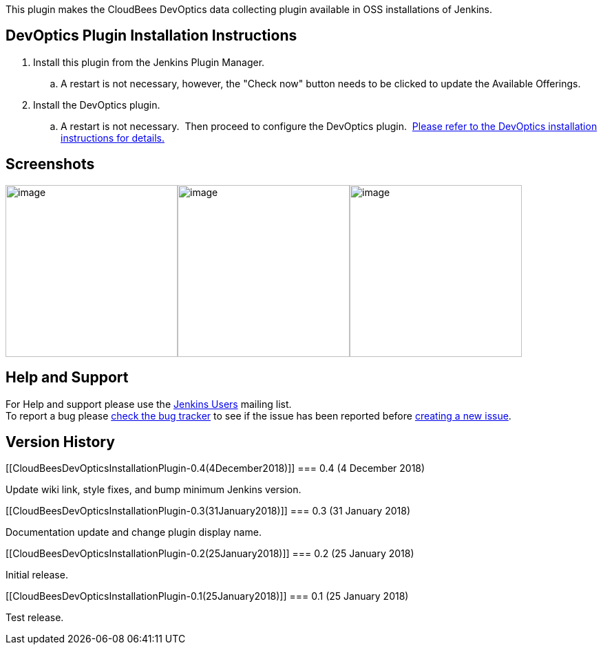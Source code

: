 This plugin makes the CloudBees DevOptics data collecting plugin
available in OSS installations of Jenkins.

[[CloudBeesDevOpticsInstallationPlugin-DevOpticsPluginInstallationInstructions]]
== DevOptics Plugin Installation Instructions

. Install this plugin from the Jenkins Plugin Manager.  
.. A restart is not necessary, however, the "Check now" button needs to
be clicked to update the Available Offerings.
. Install the DevOptics plugin.  
.. A restart is not necessary.  Then proceed to configure the DevOptics
plugin.  https://go.cloudbees.com/docs/cloudbees-documentation/devoptics-user-guide/#_installation[Please
refer to the DevOptics installation instructions for details.]

[[CloudBeesDevOpticsInstallationPlugin-Screenshots]]
== Screenshots

[.confluence-embedded-file-wrapper .confluence-embedded-manual-size]##image:docs/images/DO-47.png[image,height=250]##[.confluence-embedded-file-wrapper .confluence-embedded-manual-size]##image:docs/images/DO-48.png[image,height=250]##[.confluence-embedded-file-wrapper .confluence-embedded-manual-size]#image:docs/images/DO-45.png[image,height=250]#

[[CloudBeesDevOpticsInstallationPlugin-HelpandSupport]]
== Help and Support

For Help and support please use the
https://groups.google.com/group/jenkinsci-users[Jenkins Users] mailing
list. +
To report a bug please
http://issues.jenkins-ci.org/secure/IssueNavigator.jspa?mode=hide&reset=true&jqlQuery=project+%3D+JENKINS+AND+status+in+(Open,+%22In+Progress%22,+Reopened)+AND+component+%3D+cucumber-testresulthttp://issues.jenkins-ci.org/secure/IssueNavigator.jspa?mode=hide&reset=true&jqlQuery=project+%3D+JENKINS+AND+status+in+(Open,+%22In+Progress%22,+Reopened)+AND+component+%3D+cucumber-testresulthttp://issues.jenkins-ci.org/secure/IssueNavigator.jspa?mode=hide&reset=true&jqlQuery=project+%3D+JENKINS+AND+status+in+(Open,+%22In+Progress%22,+Reopened)+AND+component+%3D+cucumber-testresult-plugin[check
the bug tracker] to see if the issue has been reported before
http://issues.jenkins-ci.org/secure/IssueNavigator.jspa?mode=show&createNew=true[creating
a new issue].

[[CloudBeesDevOpticsInstallationPlugin-VersionHistory]]
== Version History

[[CloudBeesDevOpticsInstallationPlugin-0.4(4December2018)]]
=== 0.4 (4 December 2018)

Update wiki link, style fixes, and bump minimum Jenkins version.

[[CloudBeesDevOpticsInstallationPlugin-0.3(31January2018)]]
=== 0.3 (31 January 2018)

Documentation update and change plugin display name.

[[CloudBeesDevOpticsInstallationPlugin-0.2(25January2018)]]
=== 0.2 (25 January 2018)

Initial release.

[[CloudBeesDevOpticsInstallationPlugin-0.1(25January2018)]]
=== 0.1 (25 January 2018)

Test release.
